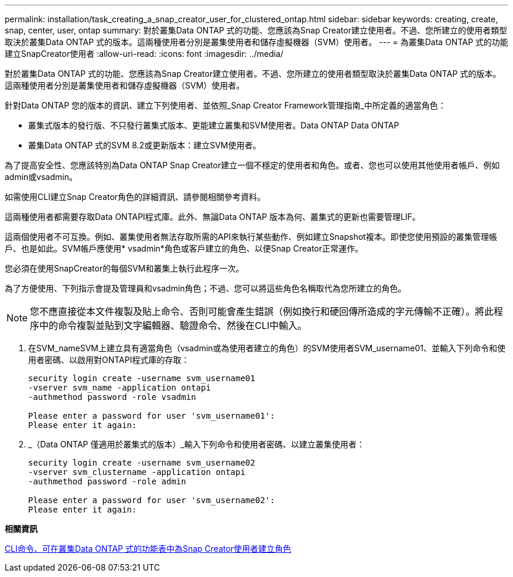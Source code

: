 ---
permalink: installation/task_creating_a_snap_creator_user_for_clustered_ontap.html 
sidebar: sidebar 
keywords: creating, create, snap, center, user, ontap 
summary: 對於叢集Data ONTAP 式的功能、您應該為Snap Creator建立使用者。不過、您所建立的使用者類型取決於叢集Data ONTAP 式的版本。這兩種使用者分別是叢集使用者和儲存虛擬機器（SVM）使用者。 
---
= 為叢集Data ONTAP 式的功能建立SnapCreator使用者
:allow-uri-read: 
:icons: font
:imagesdir: ../media/


[role="lead"]
對於叢集Data ONTAP 式的功能、您應該為Snap Creator建立使用者。不過、您所建立的使用者類型取決於叢集Data ONTAP 式的版本。這兩種使用者分別是叢集使用者和儲存虛擬機器（SVM）使用者。

針對Data ONTAP 您的版本的資訊、建立下列使用者、並依照_Snap Creator Framework管理指南_中所定義的適當角色：

* 叢集式版本的發行版、不只發行叢集式版本、更能建立叢集和SVM使用者。Data ONTAP Data ONTAP
* 叢集Data ONTAP 式的SVM 8.2或更新版本：建立SVM使用者。


為了提高安全性、您應該特別為Data ONTAP Snap Creator建立一個不穩定的使用者和角色。或者、您也可以使用其他使用者帳戶、例如admin或vsadmin。

如需使用CLI建立Snap Creator角色的詳細資訊、請參閱相關參考資料。

這兩種使用者都需要存取Data ONTAPI程式庫。此外、無論Data ONTAP 版本為何、叢集式的更新也需要管理LIF。

這兩個使用者不可互換。例如、叢集使用者無法存取所需的API來執行某些動作、例如建立Snapshot複本。即使您使用預設的叢集管理帳戶、也是如此。SVM帳戶應使用* vsadmin*角色或客戶建立的角色、以便Snap Creator正常運作。

您必須在使用SnapCreator的每個SVM和叢集上執行此程序一次。

為了方便使用、下列指示會提及管理員和vsadmin角色；不過、您可以將這些角色名稱取代為您所建立的角色。


NOTE: 您不應直接從本文件複製及貼上命令、否則可能會產生錯誤（例如換行和硬回傳所造成的字元傳輸不正確）。將此程序中的命令複製並貼到文字編輯器、驗證命令、然後在CLI中輸入。

. 在SVM_nameSVM上建立具有適當角色（vsadmin或為使用者建立的角色）的SVM使用者SVM_username01、並輸入下列命令和使用者密碼、以啟用對ONTAPI程式庫的存取：
+
[listing]
----
security login create -username svm_username01
-vserver svm_name -application ontapi
-authmethod password -role vsadmin

Please enter a password for user 'svm_username01':
Please enter it again:
----
. _（Data ONTAP 僅適用於叢集式的版本）_輸入下列命令和使用者密碼、以建立叢集使用者：
+
[listing]
----
security login create -username svm_username02
-vserver svm_clustername -application ontapi
-authmethod password -role admin

Please enter a password for user 'svm_username02':
Please enter it again:
----


*相關資訊*

xref:reference_cli_commands_for_creating_a_role_for_a_snap_creator_user_in_clustered_data_ontap.adoc[CLI命令、可在叢集Data ONTAP 式的功能表中為Snap Creator使用者建立角色]
